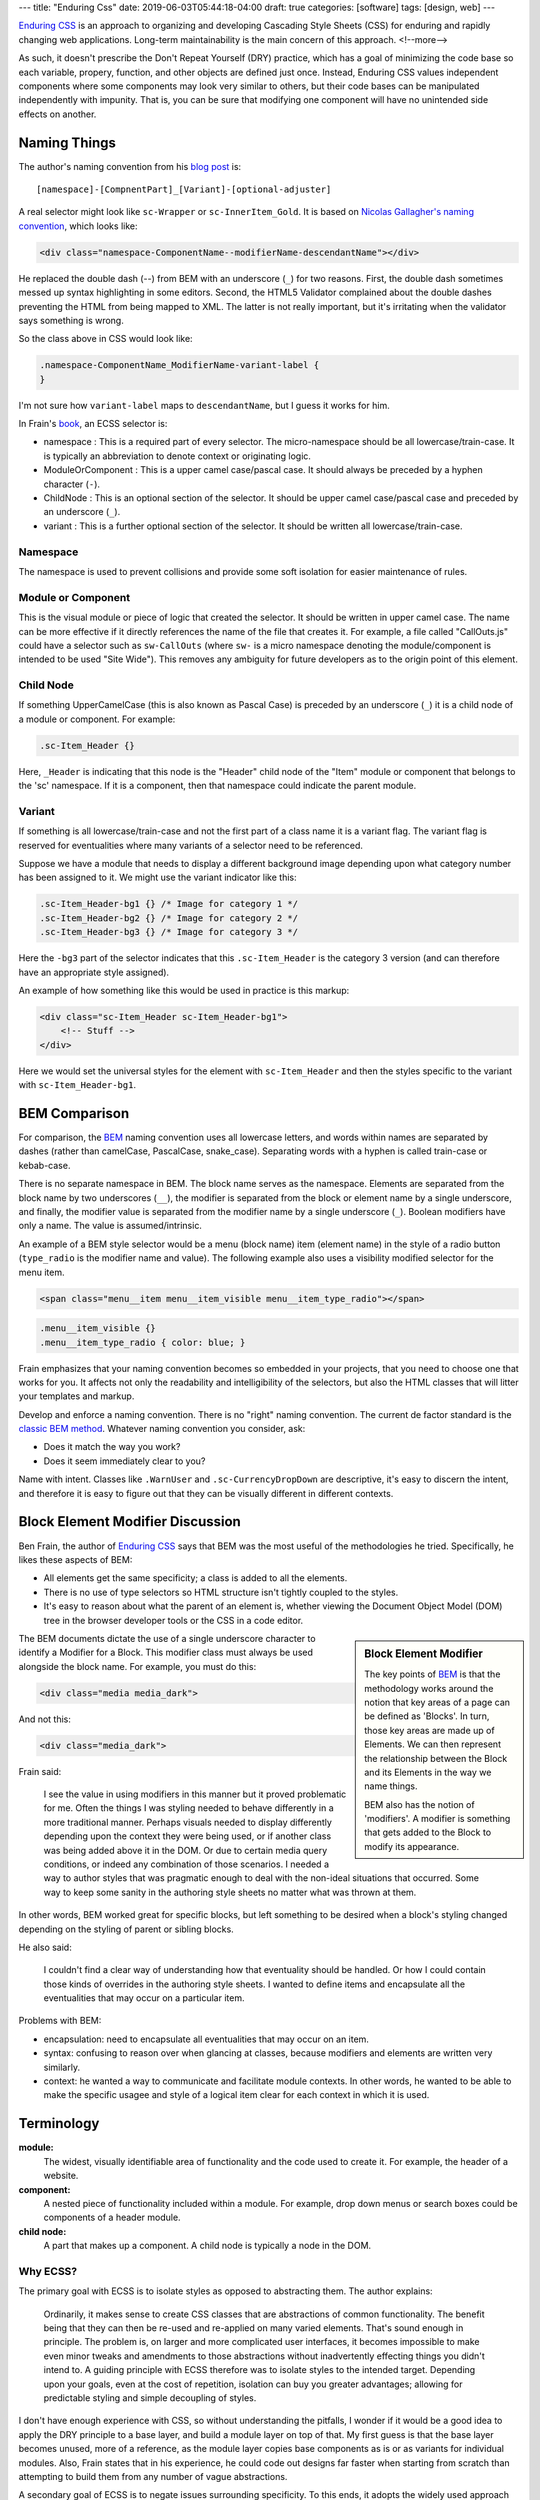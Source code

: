 ---
title: "Enduring Css"
date: 2019-06-03T05:44:18-04:00
draft: true
categories: [software]
tags: [design, web]
---

`Enduring CSS`_ is an approach to organizing and developing Cascading Style
Sheets (CSS) for enduring and rapidly changing web applications. Long-term
maintainability is the main concern of this approach.
<!--more-->

As such, it doesn't
prescribe the Don't Repeat Yourself (DRY) practice, which has a goal of
minimizing the code base so each variable, propery, function, and other
objects are defined just once. Instead, Enduring CSS values independent
components where some components may look very similar to others, but their
code bases can be manipulated independently with impunity. That is, you can be
sure that modifying one component will have no unintended side effects on
another.

#############
Naming Things
#############

The author's naming convention from his `blog post <enduring css blog post_>`_ is::

    [namespace]-[CompnentPart]_[Variant]-[optional-adjuster]

A real selector might look like ``sc-Wrapper`` or ``sc-InnerItem_Gold``. It is
based on `Nicolas Gallagher's naming convention <https://github.com/suitcss/suit/blob/master/doc/naming-conventions.md>`_, which looks like:

.. code-block:: html

    <div class="namespace-ComponentName--modifierName-descendantName"></div>

He replaced the double dash (`--`) from BEM with an underscore (``_``) for two reasons. First, the double dash sometimes messed up syntax highlighting in some editors. Second, the HTML5 Validator complained about the double dashes preventing the HTML from being mapped to XML. The latter is not really important, but it's irritating when the validator says something is wrong.

So the class above in CSS would look like:

.. code-block:: css

    .namespace-ComponentName_ModifierName-variant-label {
    }

I'm not sure how ``variant-label`` maps to ``descendantName``, but I guess it
works for him.

In Frain's `book <enduring css_>`_, an ECSS selector is:

* namespace : This is a required part of every selector. The micro-namespace
  should be all lowercase/train-case. It is typically an abbreviation to
  denote context or originating logic.
* ModuleOrComponent : This is a upper camel case/pascal case. It should always
  be preceded by a hyphen character (``-``).
* ChildNode : This is an optional section of the selector. It should be upper
  camel case/pascal case and preceded by an underscore (``_``).
* variant : This is a further optional section of the selector. It should be
  written all lowercase/train-case.

*********
Namespace
*********

The namespace is used to prevent collisions and provide some soft isolation
for easier maintenance of rules.

*******************
Module or Component
*******************

This is the visual module or piece of logic that created the selector. It
should be written in upper camel case. The name can be more effective if it
directly references the name of the file that creates it. For example, a file
called "CallOuts.js" could have a selector such as ``sw-CallOuts`` (where
``sw-`` is a micro namespace denoting the module/component is intended to be
used "Site Wide"). This removes any ambiguity for future developers as to the
origin point of this element.

**********
Child Node
**********

If something UpperCamelCase (this is also known as Pascal Case) is preceded by an underscore (``_``) it is a child
node of a module or component. For example:

.. code-block:: css

    .sc-Item_Header {}

Here, ``_Header`` is indicating that this node is the "Header" child node of
the "Item" module or component that belongs to the 'sc' namespace. If it is a
component, then that namespace could indicate the parent module.

*******
Variant
*******

If something is all lowercase/train-case and not the first part of a class
name it is a variant flag. The variant flag is reserved for eventualities
where many variants of a selector need to be referenced.

Suppose we have a module that needs to display a different background image
depending upon what category number has been assigned to it. We might use the
variant indicator like this:

.. code-block:: css

    .sc-Item_Header-bg1 {} /* Image for category 1 */
    .sc-Item_Header-bg2 {} /* Image for category 2 */
    .sc-Item_Header-bg3 {} /* Image for category 3 */

Here the ``-bg3`` part of the selector indicates that this ``.sc-Item_Header``
is the category 3 version (and can therefore have an appropriate style
assigned).

An example of how something like this would be used in practice is this markup:

.. code-block:: html

    <div class="sc-Item_Header sc-Item_Header-bg1">
        <!-- Stuff -->
    </div>

Here we would set the universal styles for the element with ``sc-Item_Header``
and then the styles specific to the variant with ``sc-Item_Header-bg1``.

##############
BEM Comparison
##############

For comparison, the `BEM`_ naming convention uses all lowercase letters, and
words within names are separated by dashes (rather than camelCase, PascalCase,
snake_case). Separating words with a hyphen is called train-case or kebab-case.

There is no separate namespace in BEM. The block name serves as the namespace.
Elements are separated from the block name by two underscores (``__``), the
modifier is separated from the block or element name by a single underscore,
and finally, the modifier value is separated from the modifier name by a
single underscore (``_``). Boolean modifiers have only a name. The value is
assumed/intrinsic.

An example of a BEM style selector would be a menu (block name) item (element
name) in the style of a radio button (``type_radio`` is the modifier name and
value). The following example also uses a visibility modified selector for the
menu item.

.. code-block:: html

    <span class="menu__item menu__item_visible menu__item_type_radio"></span>

.. code-block:: css

    .menu__item_visible {}
    .menu__item_type_radio { color: blue; }

Frain emphasizes that your naming convention becomes so embedded in your
projects, that you need to choose one that works for you. It affects not only
the readability and intelligibility of the selectors, but also the HTML
classes that will litter your templates and markup.

Develop and enforce a naming convention. There is no "right" naming convention. The current de factor standard is the `classic BEM method <https://en.bem.info/methodology/key-concepts/>`_. Whatever naming convention you consider, ask:

* Does it match the way you work?
* Does it seem immediately clear to you?

Name with intent. Classes like ``.WarnUser`` and ``.sc-CurrencyDropDown`` are
descriptive, it's easy to discern the intent, and therefore it is easy to
figure out that they can be visually different in different contexts.

#################################
Block Element Modifier Discussion
#################################

Ben Frain, the author of `Enduring CSS`_ says that BEM was the most useful of
the methodologies he tried. Specifically, he likes these aspects of BEM:

* All elements get the same specificity; a class is added to all the elements.
* There is no use of type selectors so HTML structure isn't tightly coupled to
  the styles.
* It's easy to reason about what the parent of an element is, whether viewing
  the Document Object Model (DOM) tree in the browser developer tools or the
  CSS in a code editor.

.. sidebar:: Block Element Modifier

    The key points of `BEM`_ is that the methodology works around the notion that key areas of a page can be defined as 'Blocks'. In turn, those key areas are made up of Elements. We can then represent the relationship between the Block and its Elements in the way we name things.

    BEM also has the notion of 'modifiers'. A modifier is something that gets added to the Block to modify its appearance.


The BEM documents dictate the use of a single underscore character to identify
a Modifier for a Block. This modifier class must always be used alongside the
block name. For example, you must do this:

.. code-block:: html

    <div class="media media_dark">

And not this:

.. code-block:: html

    <div class="media_dark">

Frain said:

    I see the value in using modifiers in this manner but it proved
    problematic for me. Often the things I was styling needed to behave
    differently in a more traditional manner. Perhaps visuals needed to
    display differently depending upon the context they were being used, or if
    another class was being added above it in the DOM. Or due to certain media
    query conditions, or indeed any combination of those scenarios. I needed a
    way to author styles that was pragmatic enough to deal with the non-ideal
    situations that occurred. Some way to keep some sanity in the authoring
    style sheets no matter what was thrown at them.

In other words, BEM worked great for specific blocks, but left something to be
desired when a block's styling changed depending on the styling of parent or
sibling blocks.

He also said:

    I couldn't find a clear way of understanding how that eventuality should
    be handled. Or how I could contain those kinds of overrides in the
    authoring style sheets. I wanted to define items and encapsulate all the
    eventualities that may occur on a particular item.

Problems with BEM:

* encapsulation: need to encapsulate all eventualities that may occur on an
  item.
* syntax: confusing to reason over when glancing at classes, because modifiers
  and elements are written very similarly.
* context: he wanted a way to communicate and facilitate module contexts. In
  other words, he wanted to be able to make the specific usagee and style of a
  logical item clear for each context in which it is used.

###########
Terminology
###########

**module:**
    The widest, visually identifiable area of functionality and the code used
    to create it. For example, the header of a website.

**component:**
    A nested piece of functionality included within a module. For example,
    drop down menus or search boxes could be components of a header module.

**child node:**
    A part that makes up a component. A child node is typically a node in the
    DOM.

*********
Why ECSS?
*********

The primary goal with ECSS is to isolate styles as opposed to abstracting
them. The author explains:

    Ordinarily, it makes sense to create CSS classes that are abstractions of
    common functionality. The benefit being that they can then be re-used and
    re-applied on many varied elements. That's sound enough in principle. The
    problem is, on larger and more complicated user interfaces, it becomes
    impossible to make even minor tweaks and amendments to those abstractions
    without inadvertently effecting things you didn't intend to. A guiding
    principle with ECSS therefore was to isolate styles to the intended
    target. Depending upon your goals, even at the cost of repetition,
    isolation can buy you greater advantages; allowing for predictable styling
    and simple decoupling of styles.

I don't have enough experience with CSS, so without understanding the pitfalls,
I wonder if it would be a good idea to apply the DRY principle to a base layer,
and build a module layer on top of that. My first guess is that the base layer
becomes unused, more of a reference, as the module layer copies base
components as is or as variants for individual modules. Also, Frain states
that in his experience, he could code out designs far faster when starting from
scratch than attempting to build them from any number of vague abstractions.

A secondary goal of ECSS is to negate issues surrounding specificity. To this
ends, it adopts the widely used approach of insisting all selectors use a
single (or as close to that ideal as possible) class-based selector.

Structural HTML elements (with the exception of pseudo-elements) are NEVER
referenced in the style sheets as type selectors. In addition ID selectors are
completely avoided in ECSS. Not because ID selectors are bad per se, but
because we need a level playing field of selector strength.

###############
Organizing Code
###############

The basic rules for naming and organizing components is FUN:

* Flat hierarchy of selectors
* Utility styles
* Name-spaced components

***************************
Flat Hierarchy of Selectors
***************************

The benefits of a flat hierarchy of selectors is `well justified <shoot to kill css selector intent_>`_. Three important practices to apply to your CSS are:

1. Use only classes for selectors except in specific circumstances.
2. Never nest selectors unless essential.
3. Always avoid using IDs as styling hooks.

**************
Utility Styles
**************

Utility styles are single responsibility styles. They should have no reliance
on other selectors or specific structures. For example, ``w100`` would set
``width: 100%;``, and ``Tbl`` would be ``display: table; table-layout: fixed;``

.. note::

    Some people prefix their utility styles with a `u`, for example `u-100`.
    However, name them to your own convention. For me, if it is lower case
    with with no hyphens either side, it’s a utility style.

The only rigid rule with the utility styles is that once made and used, they
cannot, ever, be amended or removed. Make as many utility styles as you need
but ensure they can be used for as long as you can possibly imagine as they
will sit in the CSS of the project for EVER.

**********************
Name-spaced Components
**********************

Name-spacing the CSS of each visual component can be used to create some form
of isolation. By preventing name collisions with other components, chunks of
CSS can be more easily moved one environment to another (from prototype to
production for example).

One scheme is a simple 2–3 letter namespace for each component. Building a
shopping cart? Try .sc- as your namespace prefix. Building the next version of
that same shopping cart? That’ll be .sc2- then. It’s just enough to isolate
your component styles and allow the styles to be more self documenting. For
example, a wrapper for the shopping cart could be something like .sc-Wrapper.
Is there a remove item button? Something like .sc-RemoveItem would be suitable.

***************************
Module Organization Example
***************************

Suppose we have a module. Its job is to load the sidebar area of our site. The
directory structure might initially look like this::

    SidebarModule/ => everything SidebarModule related lives in here
      /assets => any assets (images etc) for the module
      /css => all CSS files
      /min => minified CSS/JS files
      /components => all component logic for the module in here
      css-namespaces.json => a file to define all namespaces
      SidebarModule.js => logic for the module
      config.json => config for the module

In terms of the example markup structure this Module should produce, we would
expect something like this initially:

.. code-block:: html

    <div class="sb-SidebarModule">

    </div>

The CSS that styles this initial element should live inside the css folder
like this::

    SidebarModule/
      /assets
      /css
        /components
        SidebarModule.css
      /min
      /components
      css-namespaces.json
      SidebarModule.js
      config.json

Now, suppose we have a component inside the SidebarModule that creates a
header for the SidebarModule. We might name the component with a file called
``Header.js`` and store it inside the ``components`` sub-folder of our
SidebarModule like this::

    SidebarModule/
      /assets
      /css
        /components
        SidebarModule.css
      /min
      /components
        Header.js
      css-namespaces.json
      SidebarConfig.js
      SidebarModule.js
      config.json

With that in place, the Header.js might render markup like this::

    <div class="sb-SidebarModule">
        <div class="sb-Header">
            <div class="sb-Header_Logo"></div>
        </div>
    </div>

Note how the Header component, due to being within the context of the
SidebarModule carries the ``sb-`` micro-namespace to designate its parentage.
The nodes created by this new component are named according to the logic that
creates them.

The general conventions to follow:

Components should carry the micro-namespace of the originating logic. If you
are creating a component that sits within a module, it should carry a/the
namespace of the originating module (possible namespaces for a module are
defined in ``css-namespaces.json``).

HTML classes/CSS selectors should be named according to the file name/
components that generated them. For example, if we created another component
inside our module called 'HeaderLink.js' which renders its markup inside a
child of the ``Header.js`` component, then the markup it generates and the
applicable CSS selectors should match this file name.

For example::

    <div class="sb-SidebarModule">
        <div class="sb-HeaderPod">
            <div class="sb-HeaderPod_Logo"></div>
        </div>
        <div class="sb-HeaderPod_Nav">
            <div class="sb-HeaderLink">Node Value</div>
            <div class="sb-HeaderLink">Node Value</div>
            <div class="sb-HeaderLink">Node Value</div>
            <div class="sb-HeaderLink">Node Value</div>
        </div>
    </div>

In terms of the folder structure, it would now look like this::

    SidebarModule/
      /assets
      /css
        /components
          Header.css
          HeaderLink.css
        SidebarModule.css
      /min
      /components
        Header.js
        HeaderLink.js
      css-namespaces.json
      SidebarConfig.js
      SidebarModule.js
      tsconfig.json

Notice how there is a 1:1 correlation between component logic, *the .js file, and the associated styles, the.css files* – both sit within a ``components`` sub-folder. Although both logic and styles don't share the same immediate parent folder, they both live within the same module folder, making removal of the entire module simple if needed.

################
Other Guidelines
################

Don't specify vendor prefixes in the authoring style sheets. The level of
browser support you require will change over time, resulting in redundant code
in your authoring style sheets. The prefixing of CSS properties can be handled
in a few lines with an authoring tool, and will be more accurate than you. It
won't take long to set up such a tool, so it is well worth the effort.

Avoid library mixins. Author wherever possible in W3C compliant CSS code. This
makes the authoring styles more portable if you decide to switch pre-processor
or copy code to a new project.

Don't put markup samples in CSS comments. While comments are important,
examples are likely to become obsolete and confusing. Instead, the template
stub that sits along side the style sheet should provide all the markup. As
this template is necessary for the application, it will always be up-to-date.

Keep CSS, Sass, SCSS, etc. simple. Mixins and logical loops are sometimes
preferable and advantageous, but don't over use them. For example, creating a
number of utility table width styles could be achieved liek this in Sass and
typifies the limit of what the author deems sensible in terms of complexity;

.. code-block:: css

    /* ======================================================================
       Table modifiers
       ===================================================================== */
    $widths: 5 10 20 30 40 50 60 70 80 90 100;
    %Tbl-base {
        display: table;
        float: left;
        vertical-align: middle;
    }
    @each $width in $widths {
        .tbl#{$width} {
            @extend %Tbl-base;
            width: $width * 1%;
        }
    }

As a counter example, a mixin for creating buttons that requires three or more
arguments to be passed just to set border styles, background colour and text
size is probably a needless over complication.

Be wary of ``@extent``. This final one is very Sass centric. Don’t extend
anything other than a placeholder selector (e.g. ``%Placeholder``) and don’t
place any nested styles within the place holder. It seldom creates the CSS you
imagine.

Finally, review your production CSS files. From time to time, actually open
the CSS file that is getting compiled (rather than merely the authoring style
sheets). Run through it manually, lint it with your own version of CSS Lint
(to catch what you actually care about). There are almost always unintended
chunks of code. Failure to check the final product you are producing is a sure
fire way to create sub-standard CSS files.

***********
Other Terms
***********

Frain uses some terms with which I'm not familiar. The first is "*authoring
style sheet*". I found a definition in `Implementing ATAG 2,0 <https://www.w3.org/TR/IMPLEMENTING-ATAG20/>`_, a guide to understanding and
implementing Authoring Tool Accessibility Guidelines 2.0:

**authoring style sheet:**
    This style sheet is only used to control the rendering of the web content
    in the author's editing-view. The style sheet does not make changes to the
    content markup being edited and is not published to end users.

Also, in `Chapter 9 <https://ecss.io/chapter9.html>`_ Frain says

    A build system of some sort is required to compile the authoring style
    sheets (with their variables, mixins and the like) into plain CSS. There
    are many tools available to perform this task e.g Grunt, Gulp and Brocolli
    to name just a few....

So he is probably refering to documents written in a CSS preprocessor language,
like Less or Sass, which are compiled to CSS.

**********
References
**********

* `Block Element Modifier <bem_>`_
* `Structured Authoring`_

.. _shoot to kill css selector intent: https://csswizardry.com/2012/07/shoot-to-kill-css-selector-intent/
.. _enduring css: https://ecss.io/
.. _enduring css blog post: https://benfrain.com/enduring-css-writing-style-sheets-rapidly-changing-long-lived-projects/
.. _bem: https://en.bem.info/
.. _structured authoring: https://everypageispageone.com/2013/12/05/changing-the-what-in-wysiwyg/
